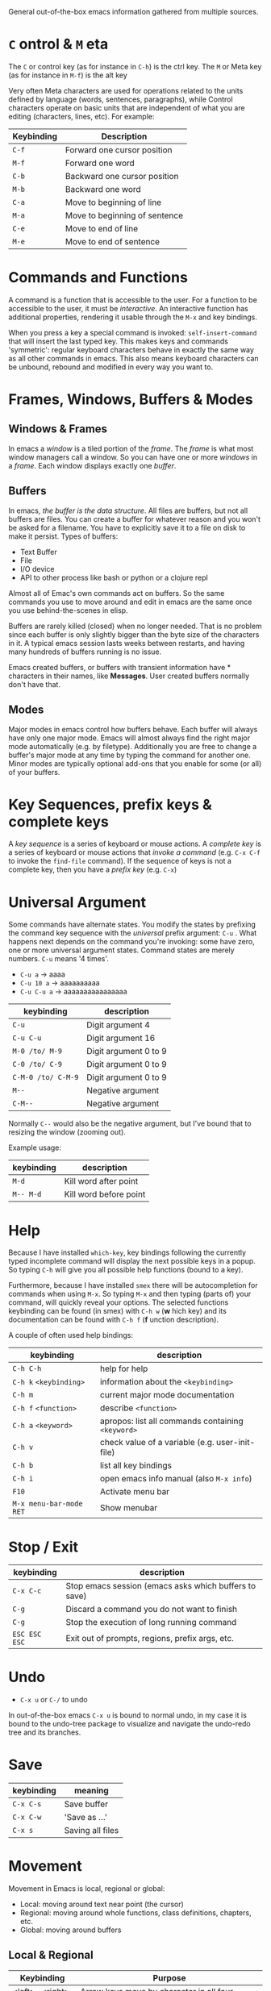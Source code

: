 General out-of-the-box emacs information gathered from multiple sources.

* =C= ontrol & =M= eta

The =C= or control key (as for instance in =C-h=) is the ctrl key. The =M= or
Meta key (as for instance in =M-f=) is the alt key

Very often Meta characters are used for operations related to the units defined
by language (words, sentences, paragraphs), while Control characters operate on
basic units that are independent of what you are editing (characters, lines,
etc). For example:

| Keybinding | Description                   |
|------------+-------------------------------|
| =C-f=      | Forward one cursor position   |
| =M-f=      | Forward one word              |
| =C-b=      | Backward one cursor position  |
| =M-b=      | Backward one word             |
| =C-a=      | Move to beginning of line     |
| =M-a=      | Move to beginning of sentence |
| =C-e=      | Move to end of line           |
| =M-e=      | Move to end of sentence       |
|------------+-------------------------------|

* Commands and Functions

A command is a function that is accessible to the user. For a function to be
accessible to the user, it must be /interactive/. An interactive function has
additional properties, rendering it usable through the =M-x= and key bindings.

When you press a key a special command is invoked: =self-insert-command= that
will insert the last typed key. This makes keys and commands 'symmetric':
regular keyboard characters behave in exactly the same way as all other commands
in emacs. This also means keyboard characters can be unbound, rebound and
modified in every way you want to.

* Frames, Windows, Buffers & Modes
** Windows & Frames

In emacs a /window/ is a tiled portion of the /frame/. The /frame/ is what most
window managers call a window. So you can have one or more /windows/ in a
/frame/. Each window displays exactly one /buffer/.

** Buffers

In emacs, /the buffer is the data structure/. All files are buffers, but not all
buffers are files. You can create a buffer for whatever reason and you won't be
asked for a filename. You have to explicitly save it to a file on disk to make
it persist. Types of buffers:

- Text Buffer
- File
- I/O device
- API to other process like bash or python or a clojure repl

Almost all of Emac's own commands act on buffers. So the same commands you use
to move around and edit in emacs are the same once you use behind-the-scenes in
elisp.

Buffers are rarely killed (closed) when no longer needed. That is no problem
since each buffer is only slightly bigger than the byte size of the characters
in it. A typical emacs session lasts weeks between restarts, and having many
hundreds of buffers running is no issue.

Emacs created buffers, or buffers with transient information have * characters
in their names, like *Messages*. User created buffers normally don't have that.

** Modes

Major modes in emacs control how buffers behave. Each buffer will always have
only one major mode. Emacs will almost always find the right major mode
automatically (e.g. by filetype). Additionally you are free to change a buffer's
major mode at any time by typing the command for another one. Minor modes are
typically optional add-ons that you enable for some (or all) of your buffers.

* Key Sequences, prefix keys & complete keys

A /key sequence/ is a series of keyboard or mouse actions. A /complete key/ is a
series of keyboard or mouse actions that /invoke a command/ (e.g. =C-x C-f= to
invoke the =find-file= command). If the sequence of keys is not a complete key,
then you have a /prefix key/ (e.g. =C-x=)

* Universal Argument

Some commands have alternate states. You modify the states by prefixing the
command key sequence with the /universal/ prefix argument: =C-u= . What happens
next depends on the command you're invoking: some have zero, one or more
universal argument states. Command states are merely numbers. =C-u= means '4
times'.

- =C-u a=     → aaaa
- =C-u 10 a=  → aaaaaaaaaa
- =C-u C-u a= → aaaaaaaaaaaaaaaa

| keybinding         | description           |
|--------------------+-----------------------|
| =C-u=              | Digit argument 4      |
| =C-u C-u=          | Digit argument 16     |
| =M-0 /to/ M-9=     | Digit argument 0 to 9 |
| =C-0 /to/ C-9=     | Digit argument 0 to 9 |
| =C-M-0 /to/ C-M-9= | Digit argument 0 to 9 |
| =M--=              | Negative argument     |
| =C-M--=            | Negative argument     |
|--------------------+-----------------------|

Normally =C--= would also be the negative argument, but I've bound that to
resizing the window (zooming out).

Example usage:

| keybinding | description            |
|------------+------------------------|
| =M-d=      | Kill word after point  |
| =M-- M-d=  | Kill word before point |
|------------+------------------------|

* Help

Because I have installed =which-key=, key bindings following the currently typed
incomplete command will display the next possible keys in a popup. So typing
=C-h= will give you all possible help functions (bound to a key).

Furthermore, because I have installed =smex= there will be autocompletion for
commands when using =M-x=. So typing =M-x= and then typing (parts of) your
command, will quickly reveal your options. The selected functions keybinding
can be found (in smex) with =C-h w= (*w* hich key) and its documentation can be found with
=C-h f= (*f* unction description).

A couple of often used help bindings:

| keybinding              | description                                       |
|-------------------------+---------------------------------------------------|
| =C-h C-h=               | help for help                                     |
| =C-h k= =<keybinding>=  | information about the =<keybinding>=              |
| =C-h m=                 | current major mode documentation                  |
| =C-h f= =<function>=    | describe =<function>=                             |
| =C-h a= =<keyword>=     | apropos: list all commands containing =<keyword>= |
| =C-h v=                 | check value of a variable (e.g. user-init-file)   |
| =C-h b=                 | list all key bindings                             |
| =C-h i=                 | open emacs info manual (also =M-x info=)          |
| =F10=                   | Activate menu bar                                 |
| =M-x menu-bar-mode RET= | Show menubar                                      |
|-------------------------+---------------------------------------------------|

* Stop / Exit

| keybinding    | description                                           |
|---------------+-------------------------------------------------------|
| =C-x C-c=     | Stop emacs session (emacs asks which buffers to save) |
| =C-g=         | Discard a command you do not want to finish           |
| =C-g=         | Stop the execution of long running command            |
| =ESC ESC ESC= | Exit out of prompts, regions, prefix args, etc.       |
|---------------+-------------------------------------------------------|

* Undo

- =C-x u= or =C-/= to undo

In out-of-the-box emacs =C-x u= is bound to normal undo, in my case it is bound
to the undo-tree package to visualize and navigate the undo-redo tree and its
branches.

* Save

| keybinding | meaning          |
|------------+------------------|
| =C-x C-s=  | Save buffer      |
| =C-x C-w=  | 'Save as ...'    |
| =C-x s=    | Saving all files |
|------------+------------------|

* Movement

Movement in Emacs is local, regional or global:

- Local: moving around text near point (the cursor)
- Regional: moving around whole functions, class definitions, chapters, etc.
- Global: moving around buffers

** Local & Regional

| Keybinding             | Purpose                                                                    |
|------------------------+----------------------------------------------------------------------------|
| <left> , <right>, ...  | Arrow keys move by character in all four directions                        |
| =C-<left>= & =C-right= | As above, but by word                                                      |
| =C-<up>= & =C-<down>=  | Move by (list)item, paragraph, header, etc                                 |
| =M-<= & =M->=          | Move to beginning and end of buffer                                        |
|------------------------+----------------------------------------------------------------------------|
| =C-f=                  | Move forward by character                                                  |
| =C-b=                  | Move backward by character                                                 |
| =C-p=                  | Move to previous line                                                      |
| =C-n=                  | Move to next line                                                          |
| =C-8 C-f=              | Move forward 8 characters                                                  |
|------------------------+----------------------------------------------------------------------------|
| =C-a=                  | Move to beginning of the line                                              |
| =C-e=                  | Move to the end of the line                                                |
| =M-m=                  | Move to first non-whitespace char on this line (easy for code indentation) |
|------------------------+----------------------------------------------------------------------------|
| =M-f=                  | Move forward by word  (similar to =C-<right>= )                            |
| =M-b=                  | Move backward by word (similar to =C-<left>= )                             |
|------------------------+----------------------------------------------------------------------------|
| =M-a=                  | Move to beginning of sentence                                              |
| =M-e=                  | Move to end of sentence                                                    |
|------------------------+----------------------------------------------------------------------------|
| =M-}=                  | Move forward to end of paragraph                                           |
| =M-{=                  | Move backward to start of paragraph                                        |
|------------------------+----------------------------------------------------------------------------|

*Words*

The definition of a word depends on the major mode you're in. A /syntax table/
gives every character, directly or indirectly, a particular syntactic meaning.
So in this table things like 'what characters are used for comments, what
characters make up a word' are defined. Every editor has an equivalent of Emac's
syntax table, but emacs is special in the sense that you can inspect and change
the syntax table. You can inspect the current syntax table with the
=describe-syntax= command, bound to =C-h s=.

Apart from changing the syntax table, there are also commands and even minor
modes to easily work with CamelCase and snake_case: =subword-mode= and
=superword-mode= respectively. =glasses-mode= is a minor mode that'll turn
CamelCase words into Camel_Case /visually/. So the actual buffer is left
unchanged, the only thing that changes is what you see.

*Lines*

If a line is long, and is wrapped on your screen into 3 lines, that one *logical
line* is shown as 3 *visual lines* or 3 *screen lines*. After endless debates,
it was decided that the =C-p= and =C-n= commands move by /visual/ lines, not by
logical lines. If you don't like that, you alter you emacs settings by changing
the =line-move-visual= variable.

*Paragraphs*

What a paragraph means is defined by the variables =paragraph-start= and
=paragraph-separate=. =use-hard-newlines= defines whether a hard newline defines
a paragraph.

*S-Expressions or Balanced Expressions*

Things like "...", (...), [...], {...}, etc. can span multiple lines and
are called balanced expressions. What balanced expressions are depends on the
major mode and its syntax table. In emacs it's easy to navigate over balanced
expressions:

| Keybinding | Purpose                                                       |
|------------+---------------------------------------------------------------|
| =C-M-n=    | Move forward to the next list (in the same nested level)      |
| =C-M-p=    | Move backward to the previous list (in the same nested level) |
|------------+---------------------------------------------------------------|
| =C-M-f=    | Move forward by s-expression                                  |
| =C-M-b=    | Move backward by s-expression                                 |
| =C-M-k=    | kill-sexp - kill balanced expression in front of point        |
|------------+---------------------------------------------------------------|
| =C-M-d=    | Move down into a list                                         |
| =C-M-u=    | Move up out of a list                                         |
|------------+---------------------------------------------------------------|
| =C-M-a=    | Move to beginning of defun                                    |
| =C-M-e=    | Move to end of defun                                          |
|------------+---------------------------------------------------------------|

*Scrolling*

| Keybinding    | Purpose                        |
|---------------+--------------------------------|
| =C-v=         | Scroll down a near full screen |
| =M-v=         | Scroll up a near full screen   |
| =C-M-v=       | Scroll down the /other/ window |
| =C-M-- C-M-v= | Scroll up the /other/ window   |
| =C-M-S-v=     | Scroll up the /other/ window   |
|---------------+--------------------------------|

** Global

| Keybinding    | Meaning                                 |
|---------------+-----------------------------------------|
| =C-x b=       | Switch buffer (default: last visited)   |
| =C-x C-b=     | List running buffers                    |
| =C-x <right>= | Next Buffer                             |
| =C-x <left>=  | Previous Buffer                         |
| =C-x k=       | Kill (close) buffer                     |
|---------------+-----------------------------------------|
| =C-x 0=       | Delete /active/ window                  |
| =C-x 1=       | Delete /other/ windows                  |
| =C-x 2=       | Split window below                      |
| =C-x 3=       | Split window right                      |
| =C-x o=       | Switch active window                    |
| =C-o=         | Switch active window (personal setting) |
|---------------+-----------------------------------------|

I'm also using *IDO* mode and *Winner* mode for easily finding buffers and
easily switching back to previous window configurations. In addition, I'm using
*windmove* to switch between windows. Another nice function is to look at the
recently used files. I've bound that functionality to =C-x C-r= . See
=config.org= file.

Acting on the /other/ window:

| Keybinding  | Purpose                            |
|-------------+------------------------------------|
| =C-x 4 C-f= | Find file in the other window      |
| =C-x 4 d=   | Open dired in the other window     |
| =C-x 4 C-o= | Display buffer in the other window |
| =C-x 4 ...= | ... Act on other window            |
|-------------+------------------------------------|

Acting on another frame:

| Keybinding  | Purpose                           |
|-------------+-----------------------------------|
| =C-x 5 2=   | Create a new frame                |
| =C-x 5 b=   | Switch buffer in /other/ frame    |
| =C-x 5 0=   | Delete /active/ frame             |
| =C-x 5 1=   | Delete /other/ frame              |
| =C-x 5 d=   | Open Dired in the other frame     |
| =C-x 5 o=   | Switch to other frame             |
| =C-x 5 C-o= | Display buffer in the other frame |
|-------------+-----------------------------------|

Notice the similarity in the buffer -, window - and frame keybindings.

* Smile

- =M-x blackbox=
- =M-x doctor=
- =M-x emacs-uptime=
- =M-x fireplace=
- =M-x lunar-phases=
- =M-x morse-region= & =M-x unmorse-region=
- =M-x pong=
- =M-x snake=
- =M-x tetris=
